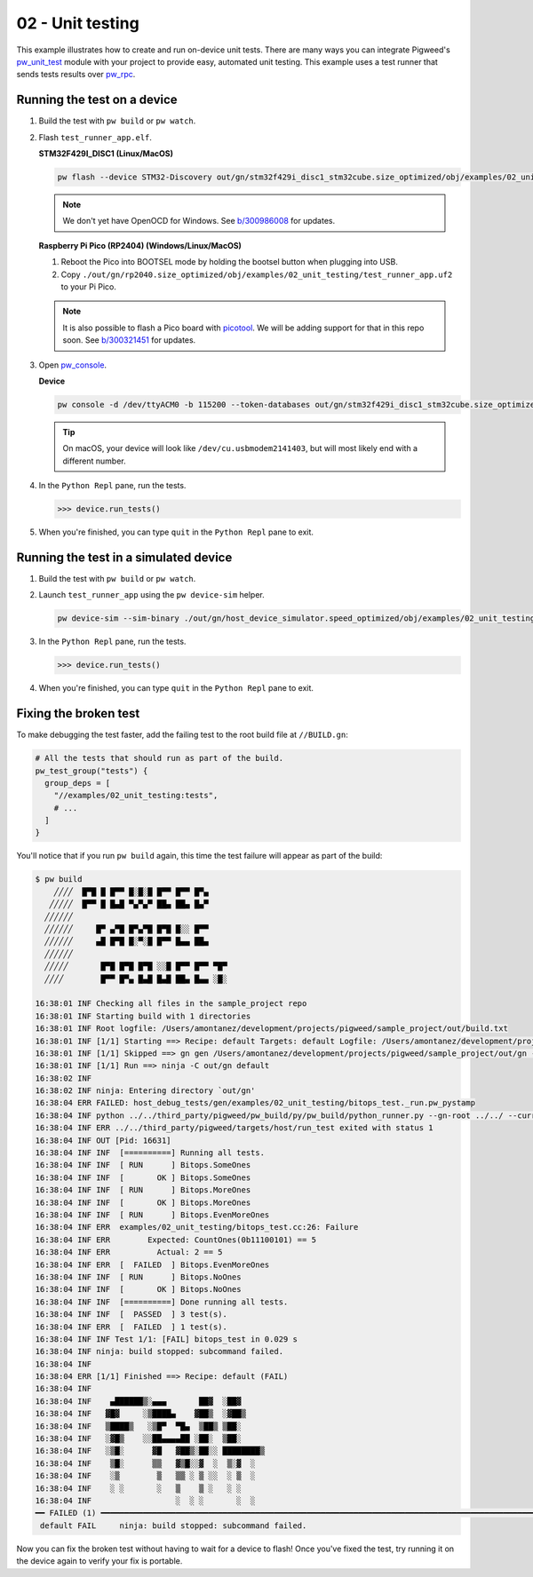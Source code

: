 .. _examples-02-unit-testing:

=================
02 - Unit testing
=================
This example illustrates how to create and run on-device unit tests. There are
many ways you can integrate Pigweed's
`pw_unit_test <https://pigweed.dev/pw_unit_test/>`_ module with your project to
provide easy, automated unit testing. This example uses a test runner that sends
tests results over `pw_rpc <https://pigweed.dev/pw_rpc/>`_.

----------------------------
Running the test on a device
----------------------------

#. Build the test with ``pw build`` or ``pw watch``.

#. Flash ``test_runner_app.elf``.

   **STM32F429I_DISC1 (Linux/MacOS)**

   .. code-block:: sh

      pw flash --device STM32-Discovery out/gn/stm32f429i_disc1_stm32cube.size_optimized/obj/examples/02_unit_testing/bin/test_runner_app.elf

   .. note::
      We don't yet have OpenOCD for Windows. See
      `b/300986008 <https://issues.pigweed.dev/300986008>`_ for updates.

   **Raspberry Pi Pico (RP2404) (Windows/Linux/MacOS)**

   1. Reboot the Pico into BOOTSEL mode by holding the bootsel button when
      plugging into USB.
   2. Copy ``./out/gn/rp2040.size_optimized/obj/examples/02_unit_testing/test_runner_app.uf2``
      to your Pi Pico.

   .. note::
      It is also possible to flash a Pico board with `picotool
      <https://github.com/raspberrypi/picotool>`_. We will be adding support for
      that in this repo soon. See `b/300321451
      <https://issues.pigweed.dev/300321451>`_ for updates.

#. Open `pw_console <https://pigweed.dev/pw_console/>`_.

   **Device**

   .. code-block:: sh

      pw console -d /dev/ttyACM0 -b 115200 --token-databases out/gn/stm32f429i_disc1_stm32cube.size_optimized/obj/examples/02_unit_testing/bin/test_runner_app.elf

   .. tip::

      On macOS, your device will look like ``/dev/cu.usbmodem2141403``, but
      will most likely end with a different number.

#. In the ``Python Repl`` pane, run the tests.

   .. code-block:: pycon

      >>> device.run_tests()

#. When you're finished, you can type ``quit`` in the ``Python Repl`` pane to
   exit.

--------------------------------------
Running the test in a simulated device
--------------------------------------

#. Build the test with ``pw build`` or ``pw watch``.

#. Launch ``test_runner_app`` using the ``pw device-sim`` helper.

   .. code-block::

      pw device-sim --sim-binary ./out/gn/host_device_simulator.speed_optimized/obj/examples/02_unit_testing/bin/test_runner_app

#. In the ``Python Repl`` pane, run the tests.

   .. code-block:: pycon

      >>> device.run_tests()

#. When you're finished, you can type ``quit`` in the ``Python Repl`` pane to
   exit.

----------------------
Fixing the broken test
----------------------
To make debugging the test faster, add the failing test to the root
build file at ``//BUILD.gn``:

.. code-block::

   # All the tests that should run as part of the build.
   pw_test_group("tests") {
     group_deps = [
       "//examples/02_unit_testing:tests",
       # ...
     ]
   }

You'll notice that if you run ``pw build`` again, this time the test failure
will appear as part of the build:

.. code-block::

   $ pw build
       ╱╱╱╱  █▀█ █ █▀▀ █░█░█ █▀▀ █▀▀ █▀▄
      ╱╱╱╱╱  █▀▀ █ █▄█ ▀▄▀▄▀ ██▄ ██▄ █▄▀
     ╱╱╱╱╱╱
     ╱╱╱╱╱╱     █▀ ▄▀█ █▀▄▀█ █▀█ █░░ █▀▀
     ╱╱╱╱╱╱     ▄█ █▀█ █░▀░█ █▀▀ █▄▄ ██▄
     ╱╱╱╱╱╱
     ╱╱╱╱╱       █▀█ █▀█ █▀█ ░░█ █▀▀ █▀▀ ▀█▀
     ╱╱╱╱        █▀▀ █▀▄ █▄█ █▄█ ██▄ █▄▄ ░█░

   16:38:01 INF Checking all files in the sample_project repo
   16:38:01 INF Starting build with 1 directories
   16:38:01 INF Root logfile: /Users/amontanez/development/projects/pigweed/sample_project/out/build.txt
   16:38:01 INF [1/1] Starting ==> Recipe: default Targets: default Logfile: /Users/amontanez/development/projects/pigweed/sample_project/out/build_default.txt
   16:38:01 INF [1/1] Skipped ==> gn gen /Users/amontanez/development/projects/pigweed/sample_project/out/gn --export-compile-commands
   16:38:01 INF [1/1] Run ==> ninja -C out/gn default
   16:38:02 INF
   16:38:02 INF ninja: Entering directory `out/gn'
   16:38:04 ERR FAILED: host_debug_tests/gen/examples/02_unit_testing/bitops_test._run.pw_pystamp
   16:38:04 INF python ../../third_party/pigweed/pw_build/py/pw_build/python_runner.py --gn-root ../../ --current-path ../../examples/02_unit_testing --default-toolchain=//third_party/pigweed/pw_toolchain/default:default --current-toolchain=//targets/host:host_debug_tests --touch host_debug_tests/gen/examples/02_unit_testing/bitops_test._run.pw_pystamp --capture-output --module pw_unit_test.test_runner --python-virtualenv-config python/gen/sample_project_build_venv/venv_metadata.json --python-dep-list-files host_debug_tests/gen/examples/02_unit_testing/bitops_test._run_metadata_path_list.txt -- --runner ../../third_party/pigweed/targets/host/run_test --test \<TARGET_FILE\(:bitops_test\)\>
   16:38:04 INF ERR ../../third_party/pigweed/targets/host/run_test exited with status 1
   16:38:04 INF OUT [Pid: 16631]
   16:38:04 INF INF  [==========] Running all tests.
   16:38:04 INF INF  [ RUN      ] Bitops.SomeOnes
   16:38:04 INF INF  [       OK ] Bitops.SomeOnes
   16:38:04 INF INF  [ RUN      ] Bitops.MoreOnes
   16:38:04 INF INF  [       OK ] Bitops.MoreOnes
   16:38:04 INF INF  [ RUN      ] Bitops.EvenMoreOnes
   16:38:04 INF ERR  examples/02_unit_testing/bitops_test.cc:26: Failure
   16:38:04 INF ERR        Expected: CountOnes(0b11100101) == 5
   16:38:04 INF ERR          Actual: 2 == 5
   16:38:04 INF ERR  [  FAILED  ] Bitops.EvenMoreOnes
   16:38:04 INF INF  [ RUN      ] Bitops.NoOnes
   16:38:04 INF INF  [       OK ] Bitops.NoOnes
   16:38:04 INF INF  [==========] Done running all tests.
   16:38:04 INF INF  [  PASSED  ] 3 test(s).
   16:38:04 INF ERR  [  FAILED  ] 1 test(s).
   16:38:04 INF INF Test 1/1: [FAIL] bitops_test in 0.029 s
   16:38:04 INF ninja: build stopped: subcommand failed.
   16:38:04 INF
   16:38:04 ERR [1/1] Finished ==> Recipe: default (FAIL)
   16:38:04 INF
   16:38:04 INF    ▄██████▒░▄▄▄       ██▓  ░██▓
   16:38:04 INF   ▓█▓     ░▒████▄    ▓██▒  ░▓██▒
   16:38:04 INF   ▒████▒   ░▒█▀  ▀█▄  ▒██▒ ▒██░
   16:38:04 INF   ░▓█▒    ░░██▄▄▄▄██ ░██░  ▒██░
   16:38:04 INF   ░▒█░      ▓█   ▓██▒░██░░ ████████▒
   16:38:04 INF    ▒█░      ▒▒   ▓▒█░░▓  ░  ▒░▓  ░
   16:38:04 INF    ░▒        ▒   ▒▒ ░ ▒ ░░  ░ ▒  ░
   16:38:04 INF    ░ ░       ░   ▒    ▒ ░   ░ ░
   16:38:04 INF                  ░  ░ ░       ░  ░
   ━━ FAILED (1) ━━━━━━━━━━━━━━━━━━━━━━━━━━━━━━━━━━━━━━━━━━━━━━━━━━━━━━━━━━━━━━━━━━━━━━━━━━━━━━━━━━━━━━━━━━━━━━━━━━━━━━━━━━━━━━━━━━━━━━━━━━━━━━━━━━━━━━━━━━━━━━━━━━━━━━━━━━━
    default FAIL     ninja: build stopped: subcommand failed.

Now you can fix the broken test without having to wait for a device to flash!
Once you've fixed the test, try running it on the device again to verify your
fix is portable.
